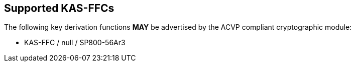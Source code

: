 
[#supported]
== Supported KAS-FFCs

The following key derivation functions *MAY* be advertised by the ACVP compliant cryptographic module:

* KAS-FFC / null / SP800-56Ar3